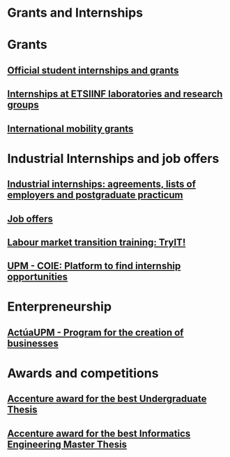 #+HTML_HEAD: <style type="text/css"> <!--/*--><![CDATA[/*><!--*/ .title { display: none; } /*]]>*/--> </style>
#+OPTIONS: num:nil

#+HTML: <h1 id="grantsInternships">Grants and Internships</h1>
* Grants
:PROPERTIES:
:CUSTOM_ID: grants
:END:
** [[http://www.upm.es/Estudiantes/BecasAyudasPremios][Official student internships and grants]]
:PROPERTIES:
:CUSTOM_ID: officialinternships
:END:
** [[http://fi.upm.es/?id=becasinvestigacion][Internships at ETSIINF laboratories and research groups]]
:PROPERTIES:
:CUSTOM_ID: internshipsLabs
:END:
** [[https://fi.upm.es/PaginaNuevaDeAlumnosDelCentro][International mobility grants]]
:PROPERTIES:
:CUSTOM_ID: mobilityGrants
:END:
* Industrial Internships and job offers
:PROPERTIES:
:CUSTOM_ID: InternshipsAndjobs
:END:
** [[http://fi.upm.es/?pagina=154][Industrial internships: agreements, lists of employers and postgraduate practicum]]
:PROPERTIES:
:CUSTOM_ID: industrialInternships
:END:
** [[http://fi.upm.es/?pagina=259][Job offers]]
:PROPERTIES:
:CUSTOM_ID: offers
:END:
** [[http://congresotryit.es/][Labour market transition training: TryIT!]]
:PROPERTIES:
:CUSTOM_ID: tryit
:END:
** [[https://www.coie.upm.es/][UPM - COIE: Platform to find internship opportunities]]
:PROPERTIES:
:CUSTOM_ID: coie
:END:
* Enterpreneurship
:PROPERTIES:
:CUSTOM_ID: enterpreneurship
:END:
** [[http://www.upm.es/Investigacion/innovacion/CreacionEmpresas/Servicios/Competicion_Creacion_Empresas][ActúaUPM - Program for the creation of businesses]]
:PROPERTIES:
:CUSTOM_ID: actuaupm
:END:
* Awards and competitions
:PROPERTIES:
:CUSTOM_ID: awards
:END:
** [[http://fi.upm.es/?pagina=443][Accenture award for the best Undergraduate Thesis]]
:PROPERTIES:
:CUSTOM_ID: accenturemejortfg
:END:
** [[http://fi.upm.es/?pagina=2021][Accenture award for the best Informatics Engineering Master Thesis]]
:PROPERTIES:
:CUSTOM_ID: accenturemejortfm
:END:
